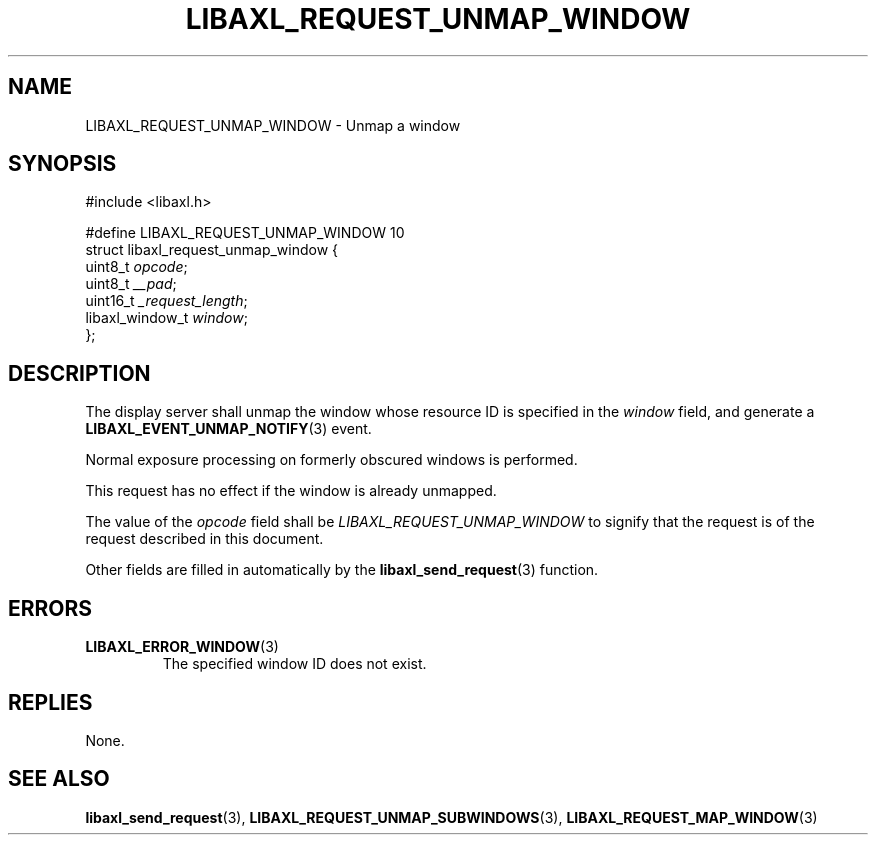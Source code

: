 .TH LIBAXL_REQUEST_UNMAP_WINDOW 3 libaxl
.SH NAME
LIBAXL_REQUEST_UNMAP_WINDOW - Unmap a window
.SH SYNOPSIS
.nf
#include <libaxl.h>

#define LIBAXL_REQUEST_UNMAP_WINDOW 10
struct libaxl_request_unmap_window {
        uint8_t         \fIopcode\fP;
        uint8_t         \fI__pad\fP;
        uint16_t        \fI_request_length\fP;
        libaxl_window_t \fIwindow\fP;
};
.fi
.SH DESCRIPTION
The display server shall unmap the window
whose resource ID is specified in the
.I window
field, and generate a
.BR LIBAXL_EVENT_UNMAP_NOTIFY (3)
event.
.PP
Normal exposure processing on formerly
obscured windows is performed.
.PP
This request has no effect if the window
is already unmapped.
.PP
The value of the
.I opcode
field shall be
.I LIBAXL_REQUEST_UNMAP_WINDOW
to signify that the request is of the
request described in this document.
.PP
Other fields are filled in automatically by the
.BR libaxl_send_request (3)
function.
.SH ERRORS
.TP
.BR LIBAXL_ERROR_WINDOW (3)
The specified window ID does not exist.
.SH REPLIES
None.
.SH SEE ALSO
.BR libaxl_send_request (3),
.BR LIBAXL_REQUEST_UNMAP_SUBWINDOWS (3),
.BR LIBAXL_REQUEST_MAP_WINDOW (3)
